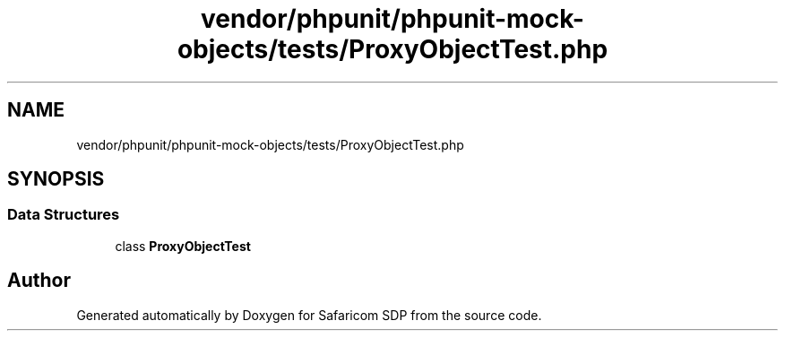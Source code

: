 .TH "vendor/phpunit/phpunit-mock-objects/tests/ProxyObjectTest.php" 3 "Sat Sep 26 2020" "Safaricom SDP" \" -*- nroff -*-
.ad l
.nh
.SH NAME
vendor/phpunit/phpunit-mock-objects/tests/ProxyObjectTest.php
.SH SYNOPSIS
.br
.PP
.SS "Data Structures"

.in +1c
.ti -1c
.RI "class \fBProxyObjectTest\fP"
.br
.in -1c
.SH "Author"
.PP 
Generated automatically by Doxygen for Safaricom SDP from the source code\&.

